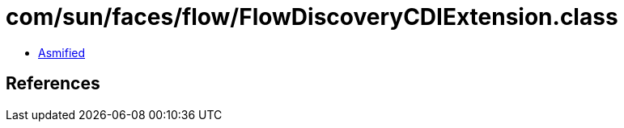 = com/sun/faces/flow/FlowDiscoveryCDIExtension.class

 - link:FlowDiscoveryCDIExtension-asmified.java[Asmified]

== References

